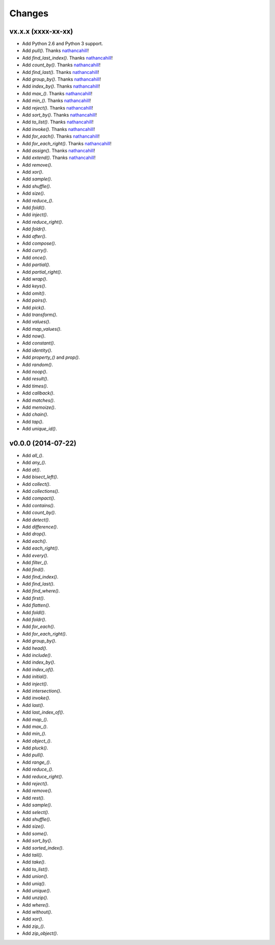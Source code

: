 Changes
=======

vx.x.x (xxxx-xx-xx)
-------------------

- Add Python 2.6 and Python 3 support.
- Add `pull()`. Thanks nathancahill_!
- Add `find_last_index()`. Thanks nathancahill_!
- Add `count_by()`. Thanks nathancahill_!
- Add `find_last()`. Thanks nathancahill_!
- Add `group_by()`. Thanks nathancahill_!
- Add `index_by()`. Thanks nathancahill_!
- Add `max_()`. Thanks nathancahill_!
- Add `min_()`. Thanks nathancahill_!
- Add `reject()`. Thanks nathancahill_!
- Add `sort_by()`. Thanks nathancahill_!
- Add `to_list()`. Thanks nathancahill_!
- Add `invoke()`. Thanks nathancahill_!
- Add `for_each()`. Thanks nathancahill_!
- Add `for_each_right()`. Thanks nathancahill_!
- Add `assign()`. Thanks nathancahill_!
- Add `extend()`. Thanks nathancahill_!
- Add `remove()`.
- Add `xor()`.
- Add `sample()`.
- Add `shuffle()`.
- Add `size()`.
- Add `reduce_()`.
- Add `foldl()`.
- Add `inject()`.
- Add `reduce_right()`.
- Add `foldr()`.
- Add `after()`.
- Add `compose()`.
- Add `curry()`.
- Add `once()`.
- Add `partial()`.
- Add `partial_right()`.
- Add `wrap()`.
- Add `keys()`.
- Add `omit()`.
- Add `pairs()`.
- Add `pick()`.
- Add `transform()`.
- Add `values()`.
- Add `map_values()`.
- Add `now()`.
- Add `constant()`.
- Add `identity()`.
- Add `property_()` and `prop()`.
- Add `random()`.
- Add `noop()`.
- Add `result()`.
- Add `times()`.
- Add `callback()`.
- Add `matches()`.
- Add `memoize()`.
- Add `chain()`.
- Add `tap()`.
- Add `unique_id()`.


v0.0.0 (2014-07-22)
-------------------

- Add `all_()`.
- Add `any_()`.
- Add `at()`.
- Add `bisect_left()`.
- Add `collect()`.
- Add `collections()`.
- Add `compact()`.
- Add `contains()`.
- Add `count_by()`.
- Add `detect()`.
- Add `difference()`.
- Add `drop()`.
- Add `each()`.
- Add `each_right()`.
- Add `every()`.
- Add `filter_()`.
- Add `find()`.
- Add `find_index()`.
- Add `find_last()`.
- Add `find_where()`.
- Add `first()`.
- Add `flatten()`.
- Add `foldl()`.
- Add `foldr()`.
- Add `for_each()`.
- Add `for_each_right()`.
- Add `group_by()`.
- Add `head()`.
- Add `include()`.
- Add `index_by()`.
- Add `index_of()`.
- Add `initial()`.
- Add `inject()`.
- Add `intersection()`.
- Add `invoke()`.
- Add `last()`.
- Add `last_index_of()`.
- Add `map_()`.
- Add `max_()`.
- Add `min_()`.
- Add `object_()`.
- Add `pluck()`.
- Add `pull()`.
- Add `range_()`.
- Add `reduce_()`.
- Add `reduce_right()`.
- Add `reject()`.
- Add `remove()`.
- Add `rest()`.
- Add `sample()`.
- Add `select()`.
- Add `shuffle()`.
- Add `size()`.
- Add `some()`.
- Add `sort_by()`.
- Add `sorted_index()`.
- Add `tail()`.
- Add `take()`.
- Add `to_list()`.
- Add `union()`.
- Add `uniq()`.
- Add `unique()`.
- Add `unzip()`.
- Add `where()`.
- Add `without()`.
- Add `xor()`.
- Add `zip_()`.
- Add `zip_object()`.


.. _nathancahill: https://github.com/nathancahill
